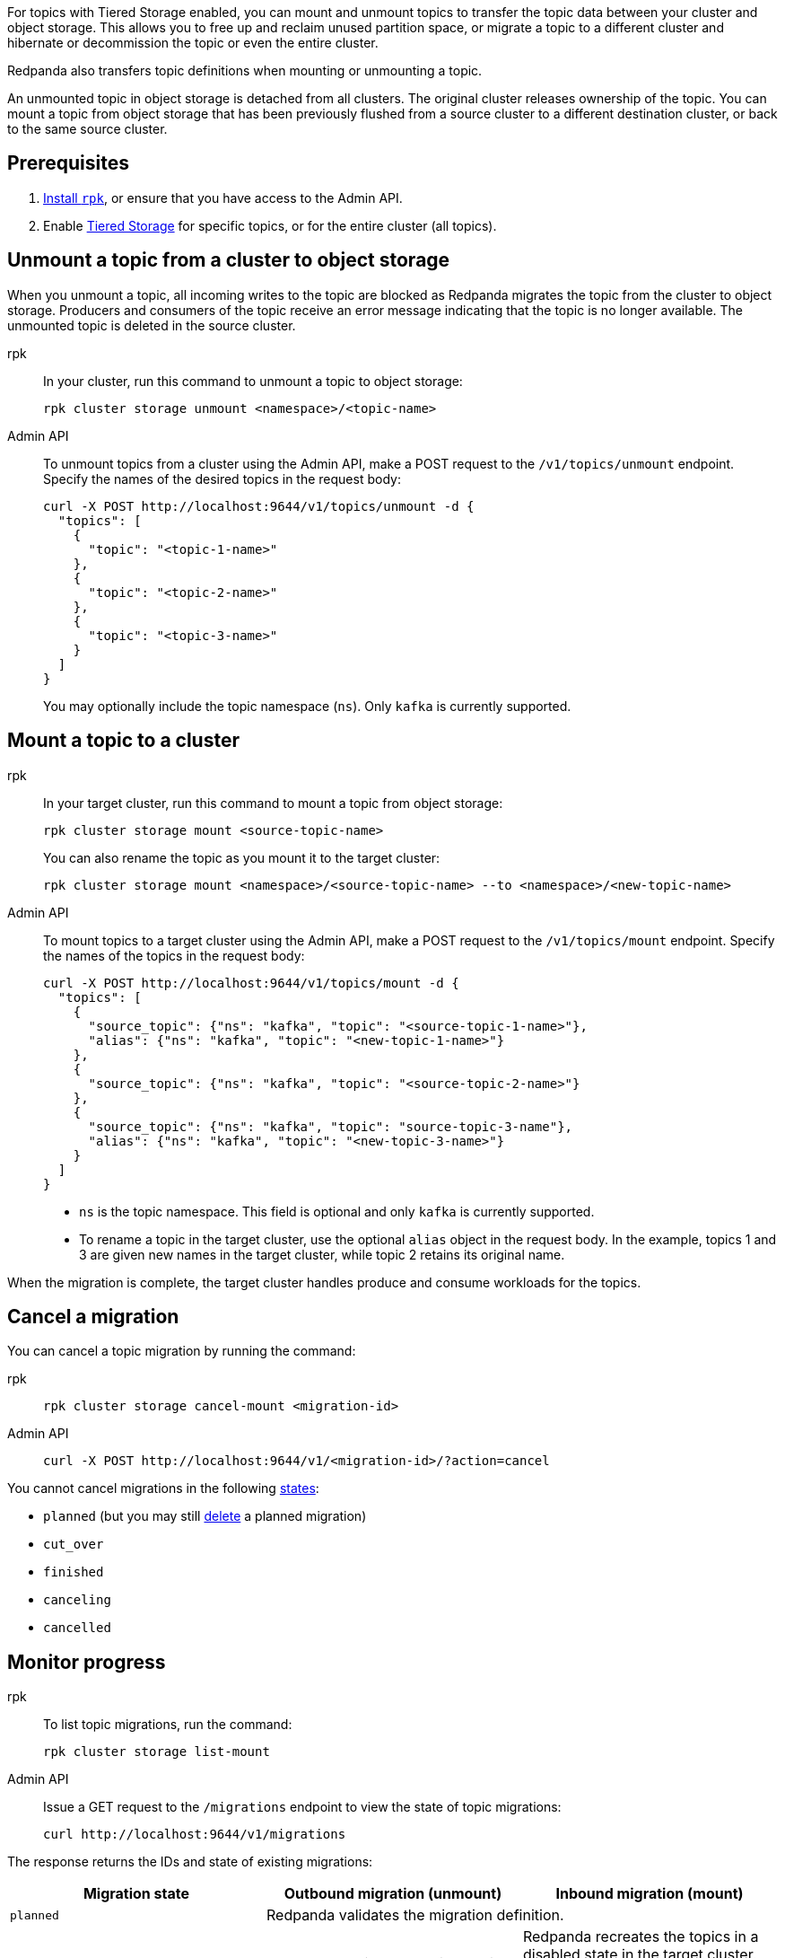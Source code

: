 For topics with Tiered Storage enabled, you can mount and unmount topics to transfer the topic data between your cluster and object storage. This allows you to free up and reclaim unused partition space, or migrate a topic to a different cluster and hibernate or decommission the topic or even the entire cluster.

Redpanda also transfers topic definitions when mounting or unmounting a topic.

An unmounted topic in object storage is detached from all clusters. The original cluster releases ownership of the topic. You can mount a topic from object storage that has been previously flushed from a source cluster to a different destination cluster, or back to the same source cluster.

== Prerequisites

. xref:get-started:rpk-install.adoc[Install `rpk`], or ensure that you have access to the Admin API.
. Enable xref:manage:tiered-storage.adoc[Tiered Storage] for specific topics, or for the entire cluster (all topics).

== Unmount a topic from a cluster to object storage

When you unmount a topic, all incoming writes to the topic are blocked as Redpanda migrates the topic from the cluster to object storage. Producers and consumers of the topic receive an error message indicating that the topic is no longer available. The unmounted topic is deleted in the source cluster.

[tabs]
======
rpk::
+
--
In your cluster, run this command to unmount a topic to object storage:

```
rpk cluster storage unmount <namespace>/<topic-name>
```
--
Admin API::
+
--
To unmount topics from a cluster using the Admin API, make a POST request to the `/v1/topics/unmount` endpoint.  Specify the names of the desired topics in the request body:

```
curl -X POST http://localhost:9644/v1/topics/unmount -d {
  "topics": [
    {
      "topic": "<topic-1-name>"
    }, 
    {
      "topic": "<topic-2-name>"
    }, 
    {
      "topic": "<topic-3-name>"
    }
  ]
}
```

You may optionally include the topic namespace (`ns`). Only `kafka` is currently supported.
--
======


== Mount a topic to a cluster

[tabs]
======
rpk::
+
--
In your target cluster, run this command to mount a topic from object storage:

```
rpk cluster storage mount <source-topic-name>
```

You can also rename the topic as you mount it to the target cluster:

```
rpk cluster storage mount <namespace>/<source-topic-name> --to <namespace>/<new-topic-name>
```
--
Admin API::
+
--
To mount topics to a target cluster using the Admin API, make a POST request to the `/v1/topics/mount` endpoint. Specify the names of the topics in the request body:

```
curl -X POST http://localhost:9644/v1/topics/mount -d {
  "topics": [
    {
      "source_topic": {"ns": "kafka", "topic": "<source-topic-1-name>"}, 
      "alias": {"ns": "kafka", "topic": "<new-topic-1-name>"}
    }, 
    {
      "source_topic": {"ns": "kafka", "topic": "<source-topic-2-name>"}
    }, 
    {
      "source_topic": {"ns": "kafka", "topic": "source-topic-3-name"}, 
      "alias": {"ns": "kafka", "topic": "<new-topic-3-name>"}
    }
  ]
}
```

* `ns` is the topic namespace. This field is optional and only `kafka` is currently supported.
* To rename a topic in the target cluster, use the optional `alias` object in the request body. In the example, topics 1 and 3 are given new names in the target cluster, while topic 2 retains its original name.

--

======

When the migration is complete, the target cluster handles produce and consume workloads for the topics.

== Cancel a migration

You can cancel a topic migration by running the command:

[tabs]
======
rpk::
+
--
```
rpk cluster storage cancel-mount <migration-id>
```
--

Admin API::
+
--
```
curl -X POST http://localhost:9644/v1/<migration-id>/?action=cancel
```
--
======

You cannot cancel migrations in the following <<monitor-progress,states>>:

- `planned` (but you may still xref:api:ROOT:admin-api.adoc#delete-/v1/migrations/-id-[delete] a planned migration)
- `cut_over`
- `finished`
- `canceling`
- `cancelled`

== Monitor progress

[tabs]
======
rpk::
+
--
To list topic migrations, run the command:

```
rpk cluster storage list-mount
```
--

Admin API::
+
--
Issue a GET request to the `/migrations` endpoint to view the state of topic migrations:

```
curl http://localhost:9644/v1/migrations 
```
--
======

The response returns the IDs and state of existing migrations:

|===
| Migration state | Outbound migration (unmount) | Inbound migration (mount)

| `planned`
2+| Redpanda validates the migration definition.


| `preparing`
| Redpanda copies all possible topic data, including topic manifests, to the destination bucket or container in object storage.
| Redpanda recreates the topics in a disabled state in the target cluster. The cluster allocates partitions but does not add log segments yet. Topic metadata is populated from the topic manifests found in object storage.

| `prepared` 
| The migration is ready to execute. In this state, the cluster still accepts client reads and writes for the topics.
| Topics exist in the cluster but clients do not yet have access to consume or produce.

| `executing` 
| The cluster rejects client reads and writes for the topics. Redpanda uploads any remaining topic data that has not yet been copied to object storage. Uncommitted transactions involving the topic are aborted.
| The target cluster checks that the topic to be mounted has not already been mounted in any cluster.

| `executed` 
| All unmounted topic data from the cluster is available in object storage.
| 

| `cut_over`
| Redpanda deletes topic metadata from the cluster, and marks the data in object storage as available for mount operations.
| The topic data in object storage is no longer available to mount to any clusters.

| `finished`
| The migration is complete and then deleted. 
| The migration is complete and then deleted. The target cluster starts to handle produce and consume workloads.

| `canceling`
2+| Redpanda is in the process of canceling the migration.


| `cancelled`
2+| The migration is canceled.

|===

== Troubleshoot

If Redpanda encounters errors during mounting and unmounting, it retries the operation indefinitely. If you experience issues, check this list:

* Do not attempt to mount a topic that does not exist in object storage.
* Do not attempt to mount a topic that is already mounted to the current or a different cluster.
* Make sure your Redpanda deployment is not experiencing failures, such as Tiered Storage becoming unavailable, or multiple brokers going down.



